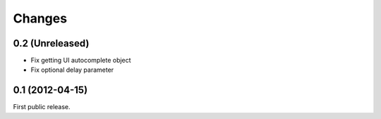 Changes
=======

0.2 (Unreleased)
----------------

* Fix getting UI autocomplete object
* Fix optional delay parameter


0.1 (2012-04-15)
----------------

First public release.